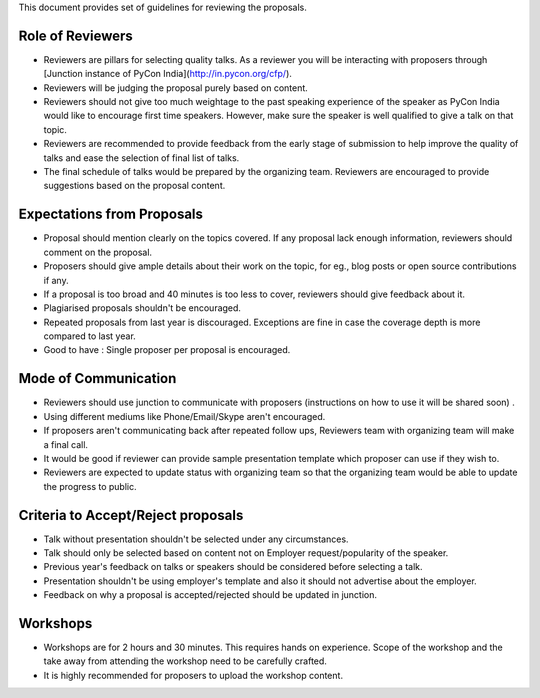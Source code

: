 This document provides set of guidelines for reviewing the proposals.

Role of Reviewers
-----------------

-  Reviewers are pillars for selecting quality talks. As a reviewer you
   will be interacting with proposers through [Junction instance of PyCon India](http://in.pycon.org/cfp/).
-  Reviewers will be judging the proposal purely based on content.
-  Reviewers should not give too much weightage to the past speaking experience
   of the speaker as PyCon India would like to encourage first time speakers.
   However, make sure the speaker is well qualified to give a talk on that topic.
-  Reviewers are recommended to provide feedback from the early stage of
   submission to help improve the quality of talks and ease the
   selection of final list of talks.
-  The final schedule of talks would be prepared by the organizing team.
   Reviewers are encouraged to provide suggestions based on the proposal
   content.

Expectations from Proposals
---------------------------

-  Proposal should mention clearly on the topics covered. If any
   proposal lack enough information, reviewers should comment on the
   proposal.
-  Proposers should give ample details about their work on the topic,
   for eg., blog posts or open source contributions if any.
-  If a proposal is too broad and 40 minutes is too less to cover,
   reviewers should give feedback about it.
-  Plagiarised proposals shouldn't be encouraged.
-  Repeated proposals from last year is discouraged. Exceptions are fine
   in case the coverage depth is more compared to last year.
-  Good to have : Single proposer per proposal is encouraged.

Mode of Communication
---------------------

-  Reviewers should use junction to communicate with proposers
   (instructions on how to use it will be shared soon) .
-  Using different mediums like Phone/Email/Skype aren't encouraged.
-  If proposers aren't communicating back after repeated follow ups,
   Reviewers team with organizing team will make a final call.
-  It would be good if reviewer can provide sample presentation template
   which proposer can use if they wish to.
-  Reviewers are expected to update status with organizing team so that
   the organizing team would be able to update the progress to public.

Criteria to Accept/Reject proposals
-----------------------------------

-  Talk without presentation shouldn't be selected under any
   circumstances.
-  Talk should only be selected based on content not on Employer
   request/popularity of the speaker.
-  Previous year's feedback on talks or speakers should be considered
   before selecting a talk.
-  Presentation shouldn't be using employer's template and also it
   should not advertise about the employer.
-  Feedback on why a proposal is accepted/rejected should be updated in
   junction.

Workshops
---------

-  Workshops are for 2 hours and 30 minutes. This requires hands on
   experience. Scope of the workshop and the take away from attending
   the workshop need to be carefully crafted.
-  It is highly recommended for proposers to upload the workshop
   content.

